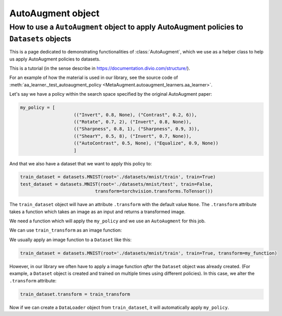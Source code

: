 AutoAugment object
------------------

######################################################################################################
How to use a ``AutoAugment`` object to apply AutoAugment policies to ``Datasets`` objects
######################################################################################################

This is a page dedicated to demonstrating functionalities of :class:`AutoAugment`, which
we use as a helper class to help us apply AutoAugment policies to datasets.

This is a tutorial (in the sense describe in https://documentation.divio.com/structure/).

For an example of how the material is used in our library, see the source code of
:meth:`aa_learner._test_autoaugment_policy <MetaAugment.autoaugment_learners.aa_learner>`.

Let's say we have a policy within the search space specified by the original 
AutoAugment paper:

.. code-block::

    my_policy = [
                        (("Invert", 0.8, None), ("Contrast", 0.2, 6)),
                        (("Rotate", 0.7, 2), ("Invert", 0.8, None)),
                        (("Sharpness", 0.8, 1), ("Sharpness", 0.9, 3)),
                        (("ShearY", 0.5, 8), ("Invert", 0.7, None)),
                        (("AutoContrast", 0.5, None), ("Equalize", 0.9, None))
                        ]

And that we also have a dataset that we want to apply this policy to:

.. code-block::

    train_dataset = datasets.MNIST(root='./datasets/mnist/train', train=True)
    test_dataset = datasets.MNIST(root='./datasets/mnist/test', train=False,
                                transform=torchvision.transforms.ToTensor())

The ``train_dataset`` object will have an attribute ``.transform`` with the 
default value ``None``.
The ``.transform`` attribute takes a function which takes an image as an input 
and returns a transformed image.

We need a function which will apply the ``my_policy`` and we use 
an ``AutoAugment`` for this job.

.. code-block::
    :caption: Creating an ``AutoAugment`` object and imbueing it with ``my_policy``.

    aa_transform = AutoAugment()
    aa_transform.subpolicies = my_policy
    train_transform = transforms.Compose([
                                            aa_transform,
                                            transforms.ToTensor()
                                        ])

We can use ``train_transform`` as an image function:

.. code-block::
    :caption: This function call will return an augmented image

    augmented_image = train_transform(original_image)

We usually apply an image function to a ``Dataset`` like this:

.. code-block::

    train_dataset = datasets.MNIST(root='./datasets/mnist/train', train=True, transform=my_function)

However, in our library we often have to apply a image function *after* the ``Dataset`` 
object was already created. (For example, a ``Dataset`` object is created and trained on
multiple times using different policies).
In this case, we alter the ``.transform`` attribute:

.. code-block::

    train_dataset.transform = train_transform

Now if we can create a ``DataLoader`` object from ``train_dataset``, it will automatically
apply ``my_policy``.
